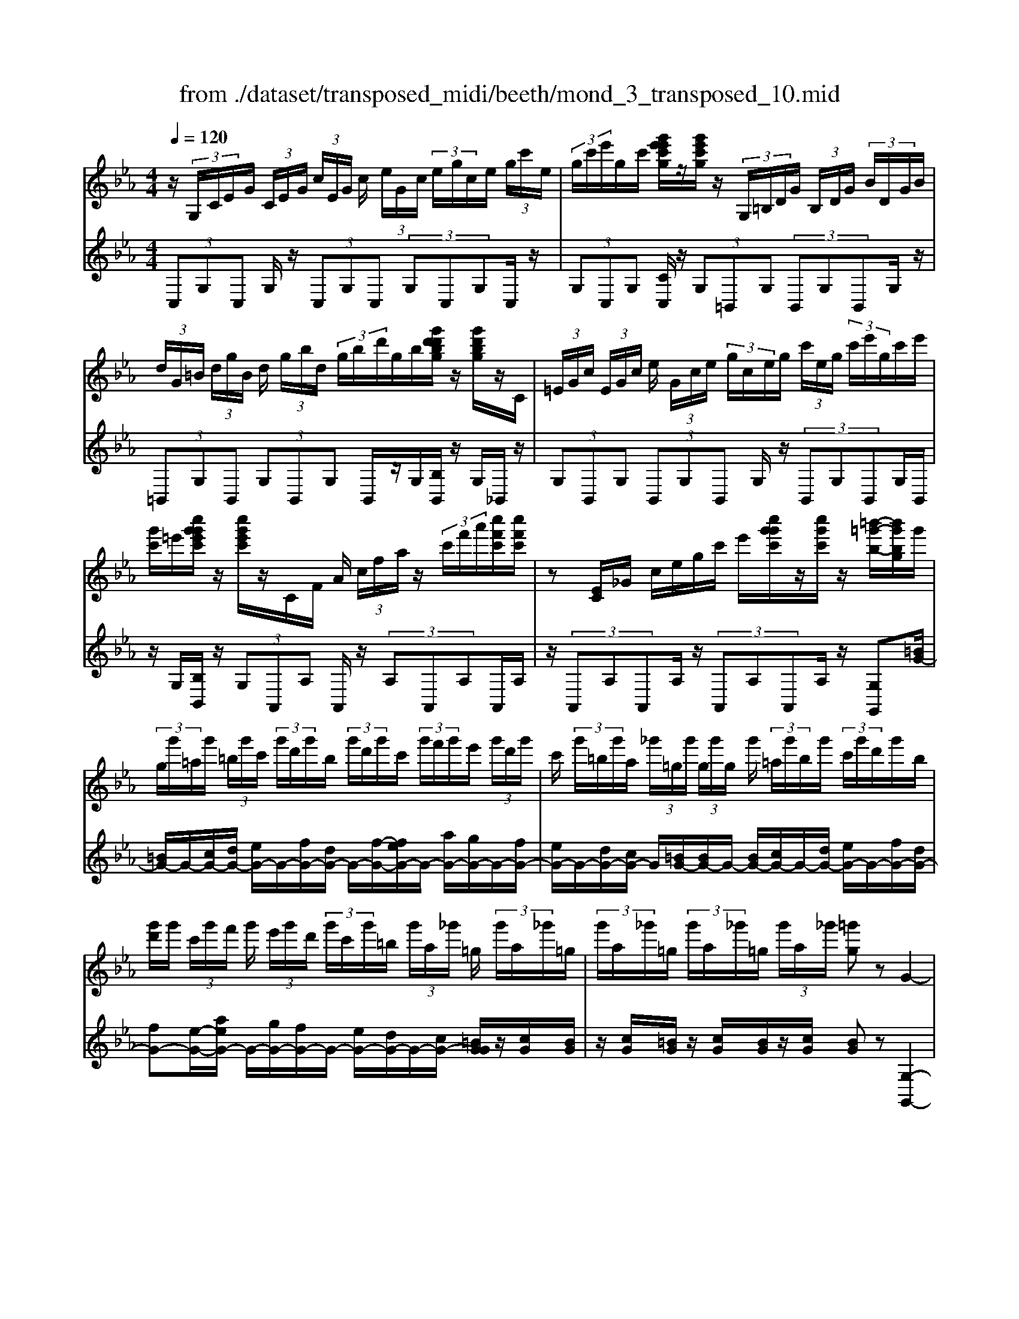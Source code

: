 X: 1
T: from ./dataset/transposed_midi/beeth/mond_3_transposed_10.mid
M: 4/4
L: 1/8
Q:1/4=120
% Last note suggests minor mode tune
K:Eb % 3 flats
V:1
%%MIDI program 0
z/2 (3G,/2C/2E/2G/2  (3C/2E/2G/2 (3c/2E/2G/2 c/2 (3e/2G/2c/2 (3e/2g/2c/2e/2 (3g/2c'/2e/2| \
 (3g/2c'/2e'/2g/2c'/2 [g'e'e'c'g]/2z/2[g'e'c'g]/2z/2  (3G,/2=B,/2D/2G/2 (3B,/2D/2G/2 (3B/2D/2G/2B/2| \
 (3d/2G/2=B/2 (3d/2g/2B/2 d/2 (3g/2b/2d/2 (3g/2b/2d'/2g/2b/2[g'd'd'bg]/2 z/2[g'd'bg]/2z/2C/2| \
 (3=E/2G/2c/2 (3E/2G/2c/2 e/2 (3G/2c/2e/2 (3g/2c/2e/2g/2 (3c'/2e/2g/2  (3c'/2e'/2g/2c'/2e'/2|
[g'c']/2=e'/2[c''g'g'e'c']/2z/2 [c''g'e'c']/2z/2C/2F/2 A/2 (3c/2f/2a/2z/2  (3c'/2f'/2a'/2[c''f'c']/2[c''f'c']/2| \
z[EC]/2_G/2 c/2e/2g/2c'/2 e'/2[c''g'g'c']/2z/2[c''g'c']/2 z/2[=b'-=g'-b-]/2[b'g'bg]/2g'/2| \
 (3g/2g'/2=a/2g'/2 (3=b/2g'/2c'/2 (3g'/2d'/2g'/2b/2  (3g'/2d'/2g'/2c'/2 (3g'/2f'/2g'/2e'/2 (3g'/2d'/2g'/2| \
c'/2 (3g'/2=b/2g'/2a/2  (3_g'/2=g/2g'/2 (3g/2g'/2g/2 g'/2 (3=a/2g'/2b/2g'/2  (3c'/2g'/2d'/2g'/2b/2|
[g'd']/2g'/2 (3c'/2g'/2f'/2 g'/2 (3e'/2g'/2d'/2 (3g'/2c'/2g'/2=b/2 (3g'/2a/2_g'/2 =g/2 (3g'/2a/2_g'/2=g/2| \
 (3g'/2a/2_g'/2=g/2 (3g'/2a/2_g'/2=g/2 (3g'/2a/2_g'/2 [=g'g]z G2-| \
G6- G/2z/2 (3G,/2C/2E/2| \
G/2 (3C/2E/2G/2 (3c/2E/2G/2c/2 (3e/2G/2c/2  (3e/2g/2c/2e/2 (3g/2c'/2e/2 (3g/2c'/2e'/2e'/2|
g'/2[e''c''e']/2z/2[e''e']/2 z/2 (3E/2_G/2c/2e/2  (3G/2c/2e/2 (3g/2c/2e/2 g/2 (3c'/2e/2g/2c'/2| \
[e'_g]/2c'/2 (3e'/2g'/2c'/2  (3e'/2g'/2c''/2e'/2g'/2 [e''c''e']/2z/2[e''e']/2z/2  (3D/2=A/2c/2d/2A/2| \
[dc]/2 (3=a/2c/2d/2a/2  (3c'/2d/2a/2 (3c'/2d'/2a/2 c'/2 (3d'/2a'/2c'/2 (3d'/2a'/2c''/2a'/2 (3d'/2c'/2a'/2| \
d'/2c'/2[b-=a]/2b/2 zd'2>b2g/2g/2-|
g_g2z/2g/2- [d'-g]/2d'/2z/2g/2 =a3/2=g/2-| \
g3/2g<d'g/2 b3/2=a2a/2-| \
=a/2d'a/2 b/2z/2[d''d']3/2[d''d']3/2 [d''d']/2[b'b]/2z/2[g'g]/2| \
[g'g]/2[_g'g]3/2 [g'g]3/2[g'g]/2 z/2[d''d']/2[g'g]/2z/2 [=a'a]/2[=g'g]3/2|
[g'g]3/2[g'g]/2 [d''d']/2z/2[g'g]/2[b'b]/2 z/2[=a'a]3/2 [a'a]3/2[a'a]/2| \
[d''d']/2z/2[=a'a]/2[=b'b]3[c''c']3a/2-| \
=a/2-a/2[b'-b-]4[b'g'-bg-]/2[g'-g-]2[g'g]/2| \
[a'a]3_g/2-g/2- g/2[=g'-g-]3[g'-g-]/2|
[g'g][a'e'c'a]3 e'/2 (3f'/2g'/2a'/2b'/2  (3c''/2b'/2a'/2 (3e'/2f'/2g'/2| \
a'/2 (3b'/2c''/2b'/2 (3a'/2e'/2f'/2g'/2 (3a'/2b'/2c''/2  (3b'/2a'/2e'/2f'/2 (3g'/2a'/2b'/2 (3c''/2_d''/2e''/2=d''/2| \
 (3e''/2d''/2e''/2 (3c''/2b'/2a'/2 g'3z/2z/2 z/2z/2z/2z/2| \
g'z/2[aecA]2[fe]/2 g/2 (3a/2b/2c'/2 (3b/2a/2e/2f/2 (3g/2a/2b/2|
 (3c'/2b/2a/2e/2 (3f/2g/2a/2 (3b/2c'/2b/2a/2  (3e/2f/2g/2 (3a/2b/2c'/2 b/2 (3a/2e/2f/2g/2| \
[ba]/2c'/2 (3b/2a/2e/2  (3f/2g/2a/2b/2 (3c'/2_d'/2e'/2 (3f'/2g'/2a'/2b'/2  (3c''/2d''/2=d''/2[e''-e'-]| \
[e''e']2 [g'g]3[b'-b-]2[b'-b-]/2[b'b_g-c-G-]/2| \
[_g-c-G-]2 [gcG]/2[=gdB]/2z/2[bd]/2 [bd]/2z/2[bd]/2[bd]/2 [bd]/2z/2[=ad]/2[gd]/2|
z/2[_gd]/2[d'g]/2z/2 [d'g]/2[d'g]/2z/2[d'g]/2 [d'g]/2z/2[d'=g]/2[d'=a]/2 z/2[d'b]/2[bd]/2[bd]/2| \
z/2[bd]/2[bd]/2z/2 [bd]/2[=ad]/2z/2[gd]/2 [_gd]/2z/2[d'g]/2[d'g]/2 z/2[d'g]/2[d'g]/2z/2| \
[d'_g]/2[d'=g]/2z/2[d'=a]/2 [d'b]/2[d'b]/2z/2[d'b]/2 [bg]/2z[e'c']/2 z/2[e'c']/2[c'g]/2z/2| \
z/2[d'b]/2[d'b]/2z/2 [bg]/2z[d'=a]/2 [d'a]/2z/2[a_g]/2[b=g]/2 z/2[b'd'b]/2[b'd'b]/2z/2|
[b'd'b]/2[b'd'b]/2[b'd'b]/2z/2 [=a'c'a]/2[g'bg]/2z/2[_g'ag]/2 [e''g'e']/2z/2[e''g'e']/2[e''g'e']/2 z/2[e''g'e']/2[e''g'e']/2z/2| \
[d''_g'd']/2[c''g'c']/2z/2[b'-=g'-b-]/2 [b'b'g'd'bb]/2z/2[b'd'b]/2[b'd'b]/2 [b'd'b]/2z/2[b'd'b]/2[=a'c'a]/2 z/2[g'bg]/2[_g'ag]/2z/2| \
[e''_g'e']/2[e''g'e']/2z/2[e''g'e']/2 [e''g'e']/2[e''g'e']/2z/2[d''g'd']/2 [c''g'c']/2z/2[b'-=g'-b-]/2[b'b'g'g'b]/2 z/2[b'g']/2[d''b']/2z/2| \
z/2[c''g']/2z/2[c''g']/2 [e''c'']/2z[b'g']/2 [b'g']/2z/2[d''b']/2z[=a'_g']/2[a'g']/2z/2|
[d''=a']/2z[b'd']/2 [b'd'][d''g'] z/2[_a'c']/2[a'c'] [c''e']z/2[g'b]/2| \
z/2[g'b][b'd']z/2[_g'=a]/2z/2 [g'a][a'c'] [=g'b]3/2z/2| \
z3b g/2_g3/2 [d'gc]3/2[d'-g-c-]/2| \
[d'_gc]z/2[d'-g-c-][d'gcB]/2=g/2d'4-d'/2-|
[b'-d']/2b'/2z/2[g'_g'-]/2 g'z/2[d''g'c']3/2[d''g'c']3/2[d''g'c']z/2| \
[g'b]/2d''2-d''/2c'/2[d''-_g']/2 d''2 z/2[=g'b]/2d''-| \
d''3/2c'/2 [d''-_g']/2d''2-d''/2B/2=g/2 d/2 (3g/2B/2g/2d/2| \
g/2 (3B/2g/2d/2g/2  (3B/2g/2d/2g/2=B/2  (3f/2d/2f/2B/2 (3f/2d/2f/2B/2 (3f/2d/2f/2|
=B/2 (3f/2d/2f/2[ecGE]/2 [CG,]/2E/2 (3G/2C/2E/2  (3G/2c/2E/2G/2 (3c/2e/2G/2 (3c/2e/2g/2c/2| \
 (3e/2g/2c'/2e/2 (3g/2c'/2e'/2 (3g/2c'/2e'/2[g'e'c'g]/2 z/2[g'e'c'g]/2z/2 (3G,/2=B,/2D/2 (3G/2B,/2D/2G/2| \
 (3=B/2D/2G/2 (3B/2d/2G/2 B/2 (3d/2g/2B/2 (3d/2g/2b/2d/2 (3g/2b/2d'/2  (3g/2b/2d'/2[g'd'bg]/2z/2| \
[g'd'=bg]/2z/2 (3C/2=E/2G/2 c/2 (3E/2G/2c/2 (3e/2G/2c/2e/2 (3g/2c/2e/2  (3g/2c'/2e/2g/2c'/2|
[=e'g]/2 (3c'/2e'/2g'/2c'/2 e'/2[c''g'g'e'c']/2z/2[c''g'e'c']/2 z/2 (3C/2F/2A/2z/2  (3c/2f/2a/2z/2[f'c']/2| \
a'/2[c''f'c']/2[c''f'c']/2z[EC]/2_G/2c/2 e/2g/2c'/2e'/2 [c''g'g'c']/2z/2[c''g'c']/2z/2| \
[=b'-g'-b-]/2[b'g'bg]/2g'/2 (3g/2g'/2=a/2g'/2 (3b/2g'/2c'/2  (3g'/2d'/2g'/2b/2 (3g'/2d'/2g'/2c'/2 (3g'/2f'/2g'/2| \
e'/2 (3g'/2d'/2g'/2c'/2  (3g'/2=b/2g'/2a/2 (3_g'/2=g/2g'/2 (3g/2g'/2g/2g'/2  (3=a/2g'/2b/2g'/2c'/2|
[g'd']/2 (3g'/2=b/2g'/2d'/2  (3g'/2c'/2g'/2f'/2 (3g'/2e'/2g'/2d'/2 (3g'/2c'/2g'/2 b/2 (3g'/2a/2_g'/2=g/2| \
 (3g'/2a/2_g'/2 (3=g/2g'/2a/2 _g'/2 (3=g/2g'/2a/2_g'/2  (3=g/2g'/2a/2_g'/2[=g'g]zG/2-| \
G8| \
z/2 (3G,/2C/2E/2G/2  (3C/2E/2G/2 (3c/2E/2G/2 c/2 (3e/2G/2c/2 (3e/2g/2c/2e/2 (3g/2c'/2e/2|
 (3g/2c'/2e'/2e'/2g'/2 [e''c''e']/2z/2[e''e']/2z/2  (3E/2_G/2c/2e/2 (3G/2c/2e/2 (3g/2c/2e/2g/2| \
 (3c'/2e/2_g/2 (3c'/2e'/2g/2 c'/2 (3e'/2g'/2c'/2 (3e'/2g'/2c''/2e'/2g'/2[e''c''e']/2 z/2[e''e']/2z/2D/2| \
[c=A]/2d/2 (3A/2c/2d/2  (3a/2c/2d/2a/2 (3c'/2d/2a/2 (3c'/2d'/2a/2c'/2  (3d'/2a'/2c'/2 (3d'/2a'/2c''/2| \
=a'/2 (3d'/2c'/2a'/2d'/2 c'/2[b-a]/2b/2zd'3b/2-|
b/2g/2g3/2_g2z/2g/2-[d'-g]/2 d'/2z/2g/2=a/2-| \
=ag2g<d'g/2b3/2a-| \
=aa<d'a/2b/2 z/2[d''d']3/2 [d''d']3/2[d''d']/2| \
[b'b]/2z/2[g'g]/2[g'g]/2 [_g'g]3/2[g'g]3/2[g'g]/2z/2 [d''d']/2[g'g]/2z/2[=a'a]/2|
[g'g]3/2[g'g]3/2[g'g]/2[d''d']/2 z/2[g'g]/2[b'b]/2z/2 [=a'a]3/2[a'-a-]/2| \
[=a'a][a'a]/2[d''d']/2 z/2[a'a]/2[=b'b]3 [c''-c'-]2| \
[c''c']=a/2-a/2- a/2[b'-b-]4[b'g'-bg-]/2[g'-g-]| \
[g'g]3/2[a'a]3_g/2-g/2-g/2 [=g'-g-]2|
[g'-g-]2 [g'g]/2[a'e'c'a]3e'/2  (3f'/2g'/2a'/2b'/2c''/2| \
[b'a']/2 (3e'/2f'/2g'/2a'/2  (3b'/2c''/2b'/2 (3a'/2e'/2f'/2 g'/2 (3a'/2b'/2c''/2 (3b'/2a'/2e'/2f'/2 (3g'/2a'/2b'/2| \
 (3c''/2_d''/2e''/2=d''/2 (3e''/2d''/2e''/2 (3c''/2b'/2a'/2g'3z/2z/2z/2| \
z/2z/2z/2g'z/2[aecA]2[fe]/2g/2  (3a/2b/2c'/2 (3b/2a/2e/2|
f/2 (3g/2a/2b/2 (3c'/2b/2a/2e/2 (3f/2g/2a/2  (3b/2c'/2b/2a/2 (3e/2f/2g/2 (3a/2b/2c'/2b/2| \
 (3a/2e/2f/2 (3g/2a/2b/2 c'/2 (3b/2a/2e/2 (3f/2g/2a/2b/2 (3c'/2_d'/2e'/2  (3f'/2g'/2a'/2b'/2c''/2| \
[d''_d'']/2[e''e']3[g'g]3[b'-b-]3/2| \
[b'-b-][b'b_g-c-G-]/2[g-c-G-]2[gcG]/2 [=gdB]/2z/2[bd]/2[bd]/2 z/2[bd]/2[bd]/2[bd]/2|
z/2[=ad]/2[gd]/2z/2 [_gd]/2[d'g]/2z/2[d'g]/2 [d'g]/2z/2[d'g]/2[d'g]/2 z/2[d'=g]/2[d'a]/2z/2| \
[d'b]/2[bd]/2[bd]/2z/2 [bd]/2[bd]/2z/2[bd]/2 [=ad]/2z/2[gd]/2[_gd]/2 z/2[d'g]/2[d'g]/2z/2| \
[d'_g]/2[d'g]/2z/2[d'g]/2 [d'=g]/2z/2[d'=a]/2[d'b]/2 [d'b]/2z/2[d'b]/2[bg]/2 z[e'c']/2z/2| \
[e'c']/2[c'g]/2z [d'b]/2[d'b]/2z/2[bg]/2 z[d'=a]/2[d'a]/2 z/2[a_g]/2[b=g]/2z/2|
[b'd'b]/2[b'd'b]/2z/2[b'd'b]/2 [b'd'b]/2[b'd'b]/2z/2[=a'c'a]/2 [g'bg]/2z/2[_g'ag]/2[e''g'e']/2 z/2[e''g'e']/2[e''g'e']/2z/2| \
[e''_g'e']/2[e''g'e']/2z/2[d''g'd']/2 [c''g'c']/2z/2[b'-=g'-b-]/2[b'g'd'bb]/2 z/2[b'd'b]/2[b'd'b]/2[b'd'b]/2 z/2[b'd'b]/2[=a'c'a]/2z/2| \
[g'bg]/2[_g'=ag]/2z/2[e''g'e']/2 [e''g'e']/2z/2[e''g'e']/2[e''g'e']/2 [e''g'e']/2z/2[d''g'd']/2[c''g'c']/2 z/2[b'-=g'-b-]/2[b'b'g'g'b]/2z/2| \
[b'g']/2[d''b']/2z [c''g']/2z/2[c''g']/2[e''c'']/2 z[b'g']/2[b'g']/2 z/2[d''b']/2z|
[=a'_g']/2[a'g']/2z/2[d''a']/2 z[b'd']/2[b'd'][d''=g']z/2 [_a'c']/2[a'c'][c''-e'-]/2| \
[c''e']/2z/2[g'b]/2z/2 [g'b][b'd'] z/2[_g'=a]/2z/2[g'a][a'c'][=g'-b-]/2| \
[g'b]z3 z/2bg/2 _g3/2[d'-g-c-]/2| \
[d'_gc][d'gc]3/2z/2[d'-g-c-] [d'gcB]/2=g/2d'3-|
d'3/2-[b'-d']/2 b'/2z/2[g'_g'-]/2g'z/2[d''g'c']3/2[d''g'c']z/2| \
[d''_g'c']z/2[=g'b]/2 d''2- d''/2c'/2[d''-_g']/2d''2z/2| \
[g'b]/2d''2-d''/2c'/2[d''-_g']/2 d''2- d''/2B/2=g/2d/2| \
 (3g/2B/2g/2d/2g/2  (3B/2g/2d/2g/2 (3B/2g/2d/2g/2=B/2 (3f/2d/2f/2B/2 (3f/2d/2f/2|
=B/2 (3f/2d/2f/2B/2  (3f/2d/2f/2[=ec]/2[EC]/2 G/2 (3c/2E/2G/2 (3c/2e/2G/2c/2 (3e/2g/2c/2| \
 (3=e/2g/2c'/2e/2 (3g/2c'/2e'/2 (3g/2c'/2e'/2g'/2  (3c'/2e'/2g'/2[c''g'e'c']/2[c''g'e'c']/2 z[EC]/2G/2| \
 (3c/2=E/2G/2 (3c/2e/2G/2 c/2 (3e/2g/2c/2 (3e/2g/2c'/2e/2 (3g/2c'/2e'/2  (3g/2c'/2e'/2g'/2c'/2| \
[g'=e']/2[c''g'e'c']/2z/2[c''g'e'c']/2 z/2 (3C/2F/2A/2z/2 [fc]/2a/2z/2[f'c']/2 a'/2[c''a'f'c']/2[c''a'f'c']/2z/2|
C/2G/2B/2c/2 g/2b/2c'/2g'/2 [c''b'b'g'c']/2z/2[c''b'g'c']/2z/2 [c''a'f'c']z| \
c'2- c'/2-[c'a-]/2a/2z/2 f/2f3/2 =e2| \
z/2=e/2-[c'-e]/2c'/2 z/2[g-e]/2g f2 z/2f/2-[c'-f]/2c'/2-| \
c'/2f/2a3/2g2g<c'g/2 (3a/2c'/2a/2|
c'/2f/2 (3c'/2a/2c'/2 f/2 (3c'/2a/2c'/2f/2  (3c'/2a/2c'/2g/2c'/2  (3b/2c'/2g/2c'/2b/2| \
[c'g]/2 (3c'/2b/2c'/2g/2 c'/2 (3b/2c'/2f/2c'/2 a/2 (3c'/2f/2c'/2 (3a/2c'/2f/2c'/2a/2c'/2| \
[c'f]/2a/2c'/2 (3f/2_d'/2a/2 (3d'/2f/2d'/2a/2  (3d'/2a/2d'/2=b/2 (3d'/2a/2d'/2 (3b/2d'/2_g/2d'/2| \
b/2_d'/2 (3_g/2d'/2b/2 d'/2 (3g/2d'/2b/2d'/2  (3g/2d'/2b/2d'/2a/2  (3d'/2=b/2d'/2a/2d'/2|
[_d'=b]/2a/2 (3d'/2b/2d'/2 a/2 (3d'/2b/2d'/2_g/2 d'/2 (3_b/2d'/2g/2 (3d'/2b/2d'/2g/2 (3d'/2b/2d'/2| \
_g/2_d'/2b/2 (3d'/2=g/2d'/2b/2 (3d'/2g/2c'/2 b/2 (3c'/2g/2c'/2 (3b/2c'/2g/2c'/2 (3b/2c'/2f/2| \
c'/2 (3a/2c'/2f/2c'/2  (3a/2c'/2f/2 (3f'/2a/2f'/2 f/2 (3f'/2a/2f'/2f/2 f'/2[f'd'g]/2f/2f'/2| \
[f'd'g]/2f/2[f'd'g]/2f'/2 f/2[f'd'g]/2 (3f'/2e/2e'/2 c'/2 (3e'/2e/2e'/2c'/2  (3e'/2e/2e'/2c'/2e'/2|
[e'e]/2 (3c'/2e'/2d/2d'/2  (3c'/2d'/2d/2d'/2 (3c'/2d'/2d/2d'/2 (3c'/2d'/2d/2 d'/2c'/2[d'-d'=b-d-]/2[d'bd]/2| \
zg3 a/2-[ag-]/2g/2[fc-A-]3/2[g-c-A-]/2[gf-c-A-]/2| \
[fcA]/2[eB-G-]3/2 [fB-G-][e-BG]/2[ed-A-F-]/2 [dA-F-][eA-F-] [d-AF]/2d/2[c-G-E-]| \
[cG-E-]/2[d-G-E-]/2[dc-G-E-]/2[cGE]/2 [=BFD]3[c-E-C-]2[cEC]/2z/2|
dz g'2 g'/2z/2 (3a'g'f'[f'c'a]/2[g'd'b]/2| \
z/2[f'c'a]/2[e'bg]/2z/2 [e'bg]/2[f'c'a]/2z/2[e'bg]/2 [d'af]/2z/2[d'af]/2[e'bg]/2 z/2[d'af]/2[c'ge]/2z/2| \
[c'ge]/2[d'af]/2z/2[c'ge]/2 [=bfd]3[c'-e-c-]2[c'ec]/2z/2| \
[d'-f-]4 [d'f]/2[c'ec]3/2 [=bfd]z/2[b-f-d-]/2|
[=bfd]/2z/2[c'ec] z/2[c'ec]z/2 [f-B]/2[d'-f-]3[d'-f-]/2| \
[d'-f][d'e-c-]/2[ec]/2 c'[f-d-]/2[=b-fd]/2 b/2[fd]b/2- [be-c-]/2[ec]/2c'/2-[c'e-c-]/2| \
[ec]/2c'[f-=B-]/2 [d'-fB]/2d'/2[fB] d'/2-[d'e-c-]/2[ec]/2c'[ec]c'/2-| \
c'/2[a-d-c-A-]6[adcA]3/2|
[g-d-=B-G-]6 [gdBG]3/2z/2| \
 (3G,/2C/2E/2G/2 (3C/2E/2G/2 (3c/2E/2G/2c/2  (3e/2G/2c/2 (3e/2g/2c/2 e/2 (3g/2c'/2e/2g/2| \
[e'c']/2g/2c'/2[g'e'e'c'g]/2 z/2[g'e'c'g]/2z/2 (3G,/2=B,/2D/2G/2 (3B,/2D/2G/2 B/2 (3D/2G/2B/2d/2| \
[=BG]/2d/2 (3g/2B/2d/2  (3g/2b/2d/2g/2 (3b/2d'/2g/2b/2[g'd'd'bg]/2z/2 [g'd'bg]/2z/2C/2=E/2|
[cG]/2=E/2 (3G/2c/2e/2  (3G/2c/2e/2g/2 (3c/2e/2g/2 (3c'/2e/2g/2c'/2  (3e'/2g/2c'/2 (3e'/2g'/2c'/2| \
=e'/2g'/2[c''g'e'c']/2[c''g'e'c']/2 z/2C/2F/2A/2 c/2f/2a/2 (3c'/2f'/2a'/2[c''f'c']/2z/2[c''f'c']/2| \
z/2 (3C/2E/2_G/2z/2 [ec]/2g/2z/2[e'c']/2 g'/2[c''g'c']/2[c''g'c']/2z/2 [=b'=g'b][g'g]/2g/2| \
 (3g'/2=a/2g'/2=b/2 (3g'/2c'/2g'/2 (3d'/2g'/2b/2g'/2  (3d'/2g'/2c'/2g'/2 (3f'/2g'/2e'/2g'/2 (3d'/2g'/2c'/2|
g'/2 (3=b/2g'/2a/2_g'/2  (3=g/2g'/2g/2 (3g'/2g/2g'/2 =a/2 (3g'/2b/2g'/2c'/2  (3g'/2d'/2g'/2 (3b/2g'/2d'/2| \
g'/2c'/2 (3g'/2f'/2g'/2  (3e'/2g'/2d'/2g'/2 (3c'/2g'/2=b/2g'/2 (3a/2_g'/2=g/2 g'/2 (3a/2_g'/2=g/2g'/2| \
[_g'a]/2=g/2 (3g'/2a/2_g'/2 =g/2 (3g'/2a/2_g'/2[=g'g]zG2-G/2-| \
G3-G/2z3/2g3|
e3/2c/2 c3/2=B2B<gB/2| \
d3/2c2c<gc/2 e3/2d/2-| \
d3/2z/2 d/2-[g-d]/2g d/2<e/2[g'g]3/2[g'g]3/2| \
[g'g]/2[e'e]/2z/2[c'c]/2 [c'c]/2z/2[=bB]3/2[bB]3/2 [bB]/2[g'g]/2z/2[bB]/2|
[d'd]/2z/2[c'c]3/2[c'c]3/2 [c'c]/2[g'g]/2[c'c]/2z/2 [e'e]/2[d'd]3/2| \
[d'd]3/2[d'd]/2 z/2[g'g]/2[d'd]/2z/2 [=e'-e-]2 [e'-e-]/2[f'-e'f-e]/2[f'-f-]| \
[f'f]3/2d/2- d/2-d/2[e'-e-]4[e'e]/2[c'-c-]/2| \
[c'-c-]2 [c'c]/2[_d'-d-]2[d'-d-]/2[d'd=B-]/2B/2- B/2[c'-c-]3/2|
[c'c]3[_d'afd]3 a/2b/2 (3c'/2d'/2e'/2| \
 (3f'/2e'/2_d'/2a/2 (3b/2c'/2d'/2 (3e'/2f'/2e'/2d'/2  (3a/2b/2c'/2 (3d'/2e'/2f'/2 e'/2 (3d'/2a/2b/2c'/2| \
[e'_d']/2f'/2 (3_g'/2a'/2=g'/2  (3b'/2a'/2_g'/2f'/2e'/2 [d'c'-]/2c'2-c'/2z/2z/2| \
z/2z/2z/2z/2 c'z/2[_dAFD]2 (3A/2B/2c/2 (3d/2e/2f/2e/2|
 (3_d/2A/2B/2 (3c/2d/2e/2 f/2 (3e/2d/2A/2 (3B/2c/2d/2e/2 (3f/2e/2d/2  (3A/2B/2c/2d/2e/2| \
[_gf]/2 (3a/2b/2c'/2_d'/2  (3e'/2f'/2g'/2=g'/2[a'a]3[c'-c-]3/2| \
[c'-c-][e'-c'e-c]/2[e'-e-]2[e'e]/2 [=BFB,]3z/2[eG]/2| \
z/2[eG]/2[eG]/2z/2 [eG]/2[eG]/2z/2[dG]/2 [cG]/2[=BG]/2z/2[gB]/2 [gB]/2z/2[gB]/2[gB]/2|
z/2[g=B]/2[gc]/2z/2 [gd]/2[ge]/2[eG]/2z/2 [eG]/2[eG]/2z/2[eG]/2 [eG]/2z/2[dG]/2[cG]/2| \
z/2[=BG]/2[gB]/2[gB]/2 z/2[gB]/2[gB]/2z/2 [gB]/2[gc]/2z/2[gd]/2 [ge]/2z/2[ge]/2[ge]/2| \
[ec]/2z[af]/2 z/2[af]/2[fc]/2z[ge]/2[ge]/2z/2 [ec]/2z[gd]/2| \
[gd]/2z/2[d=B]/2[ec]/2 z/2[e'ge]/2[e'ge]/2z/2 [e'ge]/2[e'ge]/2[e'ge]/2z/2 [d'fd]/2[c'ec]/2z/2[bdB]/2|
[=b'd'b]/2z/2[b'd'b]/2[b'd'b]/2 z/2[b'd'b]/2[b'd'b]/2[c''e'c']/2 z/2[d''f'd']/2[e''g'e'] [e'ge]/2[e'ge]/2z/2[e'ge]/2| \
[e'ge]/2z/2[e'ge]/2[d'fd]/2 z/2[c'ec]/2[=bdB]/2[b'd'b]/2 z/2[b'd'b]/2[b'd'b]/2z/2 [b'd'b]/2[b'd'b]/2z/2[c''e'c']/2| \
[d''f'd']/2z/2[e''g'e']/2[c''g']/2 [c''g']/2z/2[g'e']/2z[c''a']/2[c''a']/2z/2 [a'f']/2z[g'e']/2| \
[g'e']/2z/2[e'c']/2z[g'd']/2[g'd']/2[d'=b]/2 z[g'e']/2z/2 [g'e']/2[e'g]/2z|
[f'a]/2z/2[f'-a-]/2[f'_d'-af-]/2 [d'f]/2z/2[e'g]/2z/2 [e'g][c'e] z/2[=d'f]/2z/2[d'-f-]/2| \
[d'f]/2[=bd][c'e]3/2z3 ez/2[cB-]/2| \
=Bz/2[gBF]3/2[gBF]3/2[gBF]3/2 E/2[g-c]/2g-| \
g3-g/2e'c'/2=b3/2[g'bf]z/2|
[g'=bf]3/2z/2 [g'bf]e/2[g'-c']/2 g'2 z/2z/2g'-| \
g'3/2e/2 [g'-c']/2g'2z/2g'3| \
z/2 (3E/2c/2G/2c/2 E/2 (3c/2G/2c/2E/2 c/2 (3G/2c/2E/2c/2 G/2c/2[c=EC]/2G/2| \
c/2[c=EC]/2G/2c/2 [cEC]/2G/2c/2[cEC]/2 G/2c/2[cAFCC]/2 (3F/2A/2c/2F/2 (3A/2c/2f/2|
 (3A/2c/2f/2a/2 (3c/2f/2a/2 (3c'/2f/2a/2c'/2  (3f'/2a/2c'/2 (3f'/2a'/2c'/2 f'/2a'/2[c''a'f'c']/2[c''a'f'c']/2| \
z/2C/2 (3E/2G/2c/2 E/2 (3G/2c/2e/2G/2  (3c/2e/2g/2 (3c/2e/2g/2 c'/2 (3e/2g/2c'/2e'/2| \
 (3g/2c'/2e'/2 (3g'/2c'/2e'/2 g'/2[c''g'e'c']/2z/2[c''g'e'c']/2 z3/2[E-C-]/2 [=A-_G-E-C-]/2[c-A-G-E-C-]3/2| \
[c-=A_G-EC-][c-cGC]/2[g-e-c-]/2 [c'a-g-e-c-]2 [agec][e'-c'-]/2[a'-g'-e'-c'-]/2 [c''-a'-g'-e'-c'-]2|
[c''-=a'-_g'-e'-c'-]4 [c''-a'g'e'c']3/2c''/2 z/2_A,/2-[D-=B,-A,-]/2[A-F-D-B,-A,-]/2| \
[A-F-D-=B,-A,-]2 [AFDB,A,]/2[B-A-]/2[f-d-B-A-]/2[af-d-B-A-]2[fd-BA-]/2 [a-dA]/2[b-a-]/2[d'-b-a-]/2[a'-d'-b-a-]/2| \
[a'-d'-=b-a-]6 [a'd'ba]z/2g/2| \
 (3e/2g/2c/2g/2 (3e/2g/2c/2g/2 (3e/2g/2c/2 g/2e/2 (3g/2d/2g/2 f/2 (3g/2d/2g/2f/2|
 (3g/2d/2g/2 (3f/2g/2d/2 g/2f/2 (3g/2c/2g/2 e/2g/2 (3c/2g/2e/2  (3g/2c/2g/2e/2g/2| \
c/2 (3g/2e/2g/2=B/2 g/2 (3f/2g/2B/2g/2  (3f/2g/2B/2g/2 (3f/2g/2B/2g/2f/2g/2| \
[gec]z/2[g'g]3[e'e][c'c]/2 [c'c]3/2[=b-B-]/2| \
[=bB]3/2[bB][g'g][bB]/2 [d'd]3/2[c'c]2[c'-c-]/2|
[c'c]/2[g'g][c'c]/2 [e'e]3/2[d'd]2z/2 [d'-d-]/2[g'-d'g-d]/2[g'g]/2z/2| \
[d'd]/2[f'f]/2[e'e]/2[c''c']/2 z/2[e'e]/2[f'f]/2z/2 [=e'e]/2[c''c']/2z/2[e'e]/2 [g'g]/2z/2[f'f]/2[c''c']/2| \
z/2[f'f]/2[a'a] [g'-g-]/2[c''g'c'g]/2z/2[g'g]/2 z/2a'/2f'/2c'/2 a/2f/2c/2a/2| \
f/2c/2A/2F/2  (3C/2A/2F/2 (3C/2A,/2C/2 E/2 (3G/2c/2f/2 (3a/2c'/2f'/2a'/2 (3f'/2c'/2a/2|
a'/2f'/2_d'/2a/2 f/2d/2a/2f/2 d/2A/2F/2 (3D/2A/2F/2D/2 (3A,/2D/2F/2| \
A/2 (3_d/2f/2a/2 (3d'/2f'/2a'/2f'/2 (3d'/2a/2c''/2 =a'/2_g'/2e'/2c'/2 a/2e'/2c'/2a/2| \
 (3_g/2e/2c/2=A/2 (3e/2c/2A/2 (3G/2E/2C/2E/2 G/2z/2z/2z/2 z/2z/2z/2e''/2| \
c''/2g'/2e'/2c'/2 g/2e'/2c'/2 (3g/2e/2c'/2 (3g/2e/2c/2g/2  (3e/2c/2G/2 (3e/2c/2G/2|
E/2 (3c/2G/2E/2 (3C/2G/2E/2C/2 (3G,/2A,/2=A,/2  (3B,/2=B,/2C/2_D/2 (3=D/2E/2=E/2 (3F/2_G/2=G/2_A/2| \
 (3=A/2B/2=B/2c/2 (3_d/2=d/2e/2[f=e]/2 (3_g/2=g/2_a/2 [_b=a]/2[c'=b]/2z/2z/2 z/2 (3_a'/2_b'/2a'/2b'/2| \
[b'a']/2[b'a']/2 (3a'/2b'/2a'/2 [b'a']/2 (3b'/2a'/2b'/2[b'a']/2  (3a'/2b'/2a'/2[b'a']/2b'/2 g'-[g'f'-]/2f'/2-| \
f'/2e'3/2 d'f' c'=b d'a|
g/2-[gf-]/2f/2 (3aed (3fc=B (3dAGF/2| \
A/2E/2D/2F/2 C/2=B,/2D3/2z/2A,2z| \
G,3z4z| \
z8|
z8| \
z4 ec/2=B3/2[g-B-F-]| \
[g=BF]/2[gBF]3/2 z/2[gBF]E/2 [g-c]/2g3-g/2-| \
g/2z/2e' c'/2=b3/2 [g'bf]3/2[g'bf]3/2[g'bf]|
z/2[c'e]/2g'3 [=bf]/2g'2-g'/2-[g'e]/2[g'-c']/2| \
g'2 z/2[=bf]/2g'2-g'/2e/2 g'/2 (3e/2g/2c'/2e'/2| \
 (3g/2c'/2e'/2g'/2 (3c'/2e'/2g'/2c''/2 (3e'/2g'/2c''/2  (3e''/2c''/2g'/2e'/2 (3c''/2g'/2e'/2 (3c'/2g'/2e'/2c'/2| \
 (3g/2e'/2c'/2 (3g/2e/2c'/2 g/2 (3e/2c/2g/2e/2  (3c/2G/2e/2c/2 (3G/2E/2c/2G/2E/2G/2|
C3/2z3/2[c''g'e'c'] z2 z/2[c'-g-e-c-]
V:2
%%clef treble
%%MIDI program 0
 (3C,G,C, G,/2z/2 (3C,G,C, (3G,C,G,C,/2z/2| \
 (3G,C,G, [CC,]/2z/2 (3G,=B,,G, (3B,,G,B,,G,/2z/2| \
 (3=B,,G,B,,  (3G,B,,G, B,,/2z/2G,/2[B,B,,]/2 z/2G,/2_B,,/2z/2| \
 (3G,B,,G,  (3B,,G,B,, G,/2z/2 (3B,,G,B,,G,/2B,,/2|
z/2G,/2[B,B,,]/2z/2  (3G,A,,A, A,,/2z/2 (3A,A,,A,A,,/2A,/2| \
z/2 (3A,,A,A,,A,/2z/2 (3A,,A,A,,A,/2 z/2[G,G,,][=BG-]/2| \
[=BG-]/2G/2-[cG-]/2[dG-]/2 [eG-]/2G/2-[fG-]/2[dG-]/2 G/2-[f-G-]/2[feG-]/2G/2- [aG-]/2[gG-]/2G/2-[fG-]/2| \
[eG-]/2G/2-[dG-]/2[cG-]/2 G/2[=BG-]/2[BG-]/2G/2- [BG-]/2[cG-]/2G/2-[dG-]/2 [eG-]/2G/2-[fG-]/2[dG-]/2|
[fG-][e-G-]/2[aeG-]/2 G/2-[gG-]/2[fG-]/2G/2- [eG-]/2[dG-]/2G/2-[cG-]/2 [=BGG]/2z/2[cG]/2[BG]/2| \
z/2[cG]/2[=BG]/2z/2 [cG]/2[BG]/2z/2[cG]/2 [BG]z [G,-G,,-]2| \
[G,-G,,-]6 [G,G,,]/2C,/2z/2G,/2| \
C,/2z/2 (3G,C,G, (3C,G,C,G,/2z/2  (3C,G,C,|
G,/2z/2[CC,]/2 (3G,=A,,CA,/2 z/2 (3CA,CA,/2z/2C/2| \
 (3=A,CA, C/2z/2A,/2C/2 z/2[A,A,,]/2 (3C_G,,DG,/2z/2| \
 (3D_G,D G,/2z/2 (3DG,D (3G,DG,D/2z/2| \
_G,/2D/2z/2=G,/2  (3D/2B,/2D/2G,/2 (3D/2B,/2D/2G,/2 (3D/2B,/2D/2 G,/2D/2B,/2D/2|
 (3=A,/2D/2C/2D/2 (3A,/2D/2C/2D/2 (3A,/2D/2C/2 D/2A,/2 (3D/2C/2D/2 B,/2D/2 (3B,/2D/2B,/2| \
 (3D/2B,/2D/2B,/2 (3D/2B,/2D/2B,/2D/2 (3B,/2D/2_G,/2D/2G,/2 (3D/2G,/2D/2 (3G,/2D/2G,/2D/2| \
_G,/2 (3D/2G,/2D/2G,/2 D/2 (3=G,/2D/2B,/2D/2  (3G,/2D/2B,/2D/2 (3G,/2D/2B,/2 (3D/2G,/2D/2B,/2| \
 (3D/2=A,/2D/2C/2 (3D/2A,/2D/2C/2 (3D/2A,/2D/2  (3C/2D/2A,/2D/2 (3C/2D/2B,/2D/2 (3B,/2D/2B,/2|
D/2 (3B,/2D/2B,/2 (3D/2B,/2D/2B,/2 (3D/2B,/2D/2 _G,/2 (3D/2G,/2D/2G,/2  (3D/2G,/2D/2 (3G,/2D/2G,/2| \
D/2 (3_G,/2D/2G,/2D/2  (3F,/2D/2=G,/2 (3D/2F,/2D/2 G,/2 (3D/2E,/2C/2 (3G,/2C/2E,/2C/2 (3G,/2C/2E,/2| \
C/2 (3F,/2C/2D,/2 (3B,/2F,/2B,/2D,/2 (3B,/2F,/2B,/2  (3D,/2B,/2F,/2B,/2 (3_D,/2B,/2E,/2B,/2 (3D,/2B,/2E,/2| \
 (3B,/2C,/2A,/2E,/2 (3A,/2C,/2A,/2E,/2 (3A,/2C,/2=A,/2 D,/2 (3A,/2B,,/2G,/2 (3D,/2G,/2B,,/2G,/2 (3D,/2G,/2B,,/2|
 (3G,/2D,/2G,/2[C-A,-E,-C,-]4[CA,E,C,]/2z3/2[a-e-c-]| \
[aec]/2z[aec]3/2z3/2[aec]3/2 [aec]3/2[a-e-c-]/2| \
[aec][aec]3/2[bd]/2g/2 (3b/2d/2b/2 (3g/2b/2d/2c'/2  (3_g/2c'/2d/2c'/2g/2| \
[c'b-g-e-]/2[bge]/2z [CA,E,C,]3z2z/2[A-E-C-]/2|
[AEC]z3/2[AEC]3/2 z/2[AEC]/2z [AEC]/2z[AEC]/2| \
z[AEC]/2[AEC]3/2z4z/2C/2| \
[AE]/2 (3A/2C/2A/2E/2  (3A/2_D/2B/2 (3=E/2B/2D/2 B/2 (3E/2B/2=D/2 (3B/2G/2B/2D/2 (3B/2G/2B/2| \
D,/2 (3D/2_D/2=D/2 (3_D/2=D/2_D/2=D/2G,/2z (3GGGG/2z/2=A/2|
B/2z/2[cD]/2[dc]/2 z/2[dc]/2[dc]/2z/2 [dc]/2[dc]/2[dB]/2z/2 [d=A]/2[GG,]/2z/2G/2| \
G/2z/2 (3GGG=A/2z/2 B/2[cD]/2z/2[dc]/2 [dc]/2z/2[dc]/2[dc]/2| \
[dc]/2z/2[dB]/2[d=A]/2 z/2G,/2[BG]/2z/2 [BG]/2[dB]/2z/2C/2 [cG]/2[cG]/2z/2[ec]/2| \
D/2z/2[BG]/2[BG]/2 z/2[dB]/2D/2z/2 [=A_G]/2[AG]/2z/2[dA]/2 [=G,G,,]/2[DG,]/2z/2[DG,]/2|
[DG,]/2z/2[DG,]/2[DG,]/2 z/2[D=A,]/2[DB,]/2z/2 [DCD,]/2[cD]/2z/2[cD]/2 [cD]/2z/2[cD]/2[cD]/2| \
[BD]/2z/2[=AD]/2[G,G,,][DG,]/2[DG,]/2z/2 [DG,]/2[DG,]/2z/2[DG,]/2 [DA,]/2z/2[DB,]/2[DCD,]/2| \
z/2[cD]/2[cD]/2[cD]/2 z/2[cD]/2[cD]/2z/2 [BD]/2[=AD]/2z/2[G-G,-]/2 [dBGG,]/2z/2[dB]/2[BG]/2| \
z/2C/2[ec]/2z/2 [ec]/2[cG]/2D/2z/2 [dB]/2[dB]/2z/2[BG]/2 C/2z/2[d=A]/2[dA]/2|
z/2[=A_G]/2B,/2z/2 [=gd]/2[gd][d-B-]/2 [dBC-]/2C/2[_ae]/2[ae][ec]D/2-| \
[gdD]/2z/2[gd] [dB]D/2-[_gcD]/2 z/2[gc][c=A]=G,/2 (3G/2D/2G/2| \
G,/2G/2 (3D/2G/2G,/2 G/2D/2 (3G/2G,/2G/2 D/2G/2 (3G,/2=A/2D/2 A/2G,/2A/2D/2| \
 (3=A/2G,/2A/2D/2A/2 G,/2A/2D/2A/2>G,/2[GD]/2G/2G,/2  (3G/2D/2G/2G,/2G/2|
 (3D/2G/2G,/2G/2D/2  (3G/2G,/2=A/2D/2A/2 G,/2 (3A/2D/2A/2G,/2 A/2D/2 (3A/2G,/2A/2| \
D/2=A/2G,/2 (3G/2D/2G/2G,/2G/2D/2  (3G/2G,/2A/2D/2 (3A/2G,/2A/2D/2A/2G,/2| \
 (3G/2D/2G/2G,/2G/2  (3D/2G/2G,/2=A/2 (3D/2A/2G,/2A/2D/2 (3A/2G,/2G/2D/2G/2G,/2| \
[GD]/2G/2G,/2 (3G/2D/2G/2G,/2 (3G/2D/2G/2 G,/2F/2 (3D/2F/2G,/2 F/2 (3D/2F/2G,/2F/2|
 (3D/2F/2G,/2F/2D/2 [FC,]/2z/2 (3G,C,G, (3C,G,C,G,/2z/2| \
 (3C,G,C,  (3G,C,G, [CC,]/2z/2 (3G,=B,,G,B,,/2z/2| \
 (3G,=B,,G,  (3B,,G,B,, G,/2z/2 (3B,,G,B,,G,/2z/2| \
[=B,B,,]/2 (3G,_B,,G,B,,/2z/2 (3G,B,,G, (3B,,G,B,,G,/2|
z/2 (3B,,G,B,,G,/2z/2[B,B,,]/2 G,/2z/2 (3A,,A,A,,A,/2A,,/2| \
z/2 (3A,A,,A,A,,/2z/2 (3A,A,,A,A,,/2 A,/2z/2A,,/2z/2| \
A,/2[G,G,,][=BG-]/2 [BG-]/2G/2-[cG-]/2[dG-]/2 G/2-[eG-]/2[fG-]/2G/2- [dG-]/2[fG-]/2G/2-[eG-]/2| \
[aG-][gG-]/2[fG-]/2 G/2-[eG-]/2[dG-]/2G/2- [cG]/2[=BG-]/2[BG-]/2G/2- [BG-]/2[cG-]/2G/2-[dG-]/2|
[eG-]/2G/2-[fG-]/2[dG-]/2 G/2-[f-G-]/2[fe-G-]/2[eG-]/2 [aG-]/2[gG-]/2G/2-[fG-]/2 [eG-]/2G/2-[dG-]/2[cG-]/2| \
G/2[=BG]/2[cG]/2z/2 [BG]/2[cG]/2[BG]/2z/2 [cG]/2[BG]/2z/2[cG]/2 z/2[BG]z/2| \
[G,-G,,-]8| \
[G,G,,]/2z/2 (3C,G,C, (3G,C,G,C,/2z/2  (3G,C,G,|
 (3C,G,C, G,/2z/2[CC,]/2G,/2 z/2 (3=A,,CA,C/2z/2A,/2| \
 (3C=A,C A,/2z/2 (3CA,CA,/2z/2 C/2[A,A,,]/2C/2z/2| \
 (3_G,,DG, D/2z/2 (3G,DG, (3DG,DG,/2z/2| \
 (3D_G,D G,/2z/2D/2>=G,/2 D/2 (3B,/2D/2G,/2D/2  (3B,/2D/2G,/2D/2B,/2|
[DG,]/2D/2B,/2D/2>=A,/2 (3D/2C/2D/2A,/2  (3D/2C/2D/2 (3A,/2D/2C/2 D/2A,/2D/2C/2| \
[DB,]/2D/2 (3B,/2D/2B,/2 D/2 (3B,/2D/2B,/2D/2  (3B,/2D/2B,/2D/2B,/2  (3D/2_G,/2D/2G,/2D/2| \
[D_G,]/2G,/2 (3D/2G,/2D/2 G,/2D/2 (3G,/2D/2G,/2 D/2=G,/2 (3D/2B,/2D/2 G,/2 (3D/2B,/2D/2G,/2| \
 (3D/2B,/2D/2 (3G,/2D/2B,/2 D/2 (3=A,/2D/2C/2D/2  (3A,/2D/2C/2D/2 (3A,/2D/2C/2 (3D/2A,/2D/2C/2|
 (3D/2B,/2D/2B,/2 (3D/2B,/2D/2B,/2 (3D/2B,/2D/2  (3B,/2D/2B,/2D/2 (3B,/2D/2_G,/2D/2 (3G,/2D/2G,/2| \
D/2 (3_G,/2D/2G,/2 (3D/2G,/2D/2G,/2 (3D/2G,/2D/2 F,/2 (3D/2=G,/2D/2 (3F,/2D/2G,/2D/2 (3E,/2C/2G,/2| \
 (3C/2E,/2C/2G,/2 (3C/2E,/2C/2F,/2 (3C/2D,/2B,/2  (3F,/2B,/2D,/2B,/2 (3F,/2B,/2D,/2 (3B,/2F,/2B,/2_D,/2| \
 (3B,/2E,/2B,/2_D,/2 (3B,/2E,/2B,/2 (3C,/2A,/2E,/2A,/2  (3C,/2A,/2E,/2A,/2 (3C,/2=A,/2=D,/2A,/2 (3B,,/2G,/2D,/2|
 (3G,/2B,,/2G,/2D,/2 (3G,/2B,,/2G,/2D,/2[C-A,-G,E,-C,-]/2[CA,E,C,]4z/2| \
z[aec]3/2z3/2 [aec]3/2z3/2[a-e-c-]| \
[a-ae-ec-c]/2[aec][aec]3/2[aec]3/2 (3d/2b/2g/2b/2  (3d/2b/2g/2 (3b/2d/2c'/2| \
_g/2 (3c'/2d/2c'/2g/2 c'/2[b=ge]z/2 [CA,E,C,]3z|
z2 [AEC]3/2z[AEC]3/2 z[AEC]/2z/2| \
z/2[AEC]/2z/2[AEC]/2 z[AEC]/2z/2 [AEC]3/2z2z/2| \
z3/2C/2  (3A/2E/2A/2C/2 (3A/2E/2A/2 (3_D/2B/2=E/2B/2  (3D/2B/2E/2 (3B/2=D/2B/2| \
G/2 (3B/2D/2B/2 (3G/2B/2D,/2D/2 (3_D/2=D/2_D/2 =D/2_D/2[=DG,]/2zG/2z/2G/2|
G/2z/2 (3G=AB[cD]/2z/2 [dc]/2[dc]/2[dc]/2z/2 [dc]/2[dc]/2z/2[dB]/2| \
[d=A]/2z/2[GG,]/2G/2 z/2 (3GGGG/2z/2A/2 B/2z/2[cD]/2[dc]/2| \
[dc]/2z/2[dc]/2[dc]/2 z/2[dc]/2[dB]/2z/2 [d=A]/2G,/2z/2[BG]/2 [BG]/2z/2[dB]/2C/2| \
[cG]/2z/2[cG]/2[ec]/2 z/2D/2[BG]/2z/2 [BG]/2[dB]/2z/2D/2 [=A_G]/2[AG]/2z/2[dA]/2|
[G,G,,]/2z/2[DG,]/2[DG,]/2 z/2[DG,]/2[DG,]/2z/2 [DG,]/2[D=A,]/2z/2[DB,]/2 [DCD,]/2[cD]/2z/2[cD]/2| \
[cD]/2z/2[cD]/2[cD]/2 z/2[BD]/2[=AD]/2z/2 [G,-G,,-]/2[DG,G,G,,]/2z/2[DG,]/2 [DG,]/2z/2[DG,]/2[DG,]/2| \
z/2[D=A,]/2[DB,]/2[DCD,]/2 z/2[cD]/2[cD]/2z/2 [cD]/2[cD]/2z/2[cD]/2 [BD]/2z/2[AD]/2[G-G,-]/2| \
[GG,]/2[dB]/2[dB]/2z/2 [BG]/2C/2[ec]/2z/2 [ec]/2[cG]/2z/2D/2 [dB]/2z/2[dB]/2[BG]/2|
z/2C/2[d=A]/2[dA]/2 z/2[A_G]/2B,/2z/2 [=gd]/2[gd][d-B-]/2 [dBC-]/2C/2[_ae]/2z/2| \
[a-e-]/2[ae-ec-]/2[ec]/2D[gd]/2[gd] [dB]D [_gc]/2z/2[gc]| \
[c-=A-]/2[cAG,]/2G/2D/2  (3G/2G,/2G/2D/2G/2  (3G,/2G/2D/2G/2G,/2  (3G/2D/2G/2G,/2A/2| \
 (3D/2=A/2G,/2A/2D/2 A/2G,/2 (3A/2D/2A/2 G,/2A/2D/2A/2>G,/2 (3G/2D/2G/2G,/2|
G/2 (3D/2G/2G,/2G/2 D/2 (3G/2G,/2G/2D/2 G/2 (3G,/2=A/2D/2A/2 G,/2A/2 (3D/2A/2G,/2| \
=A/2D/2A/2 (3G,/2A/2D/2A/2G,/2G/2  (3D/2G/2G,/2G/2D/2  (3G/2G,/2A/2D/2A/2| \
 (3G,/2=A/2D/2A/2G,/2 G/2 (3D/2G/2G,/2G/2  (3D/2G/2G,/2A/2D/2  (3A/2G,/2A/2D/2A/2| \
 (3G,/2G/2D/2G/2G,/2  (3G/2D/2G/2G,/2G/2  (3D/2G/2G,/2G/2 (3D/2G/2G,/2F/2 (3D/2F/2G,/2|
F/2 (3D/2F/2G,/2F/2  (3D/2F/2G,/2F/2D/2 [GF=EC,]/2z/2 (3G,C,G,C,/2z/2| \
 (3G,C,G,  (3C,G,C, G,/2z/2C,/2G,/2 z/2[CC,]/2G,/2z/2| \
 (3B,,G,B,,  (3G,B,,G, B,,/2z/2 (3G,B,,G,B,,/2G,/2| \
z/2B,,/2G,/2z/2 [B,B,,]/2G,/2z/2 (3A,,A,A,, (3A,A,,A,A,,/2|
z/2 (3A,=E,,E,E,,/2z/2 (3E,E,,E,E,,/2 z/2E,/2[F,F,,]/2c/2| \
A/2c/2F/2 (3c/2A/2c/2F/2 (3c/2A/2c/2  (3F/2c/2A/2c  (3G/2c/2B/2c/2G/2| \
[cB]/2 (3c/2G/2c/2B/2 c/2 (3G/2c/2B/2c/2 A/2 (3c/2A/2c/2A/2  (3c/2A/2c/2 (3A/2c/2A/2| \
c/2A/2 (3c/2A/2c/2 =E/2c/2 (3E/2c/2E/2  (3c/2E/2c/2E/2 (3c/2E/2c/2E/2 (3c/2E/2c/2|
Fz c2>A2 F/2F3/2| \
=E2 E<c E/2G3/2 F2| \
Fc z/2[FF]/2z/2F/2 _dF/2F/2 z/2F/2d| \
F/2_Gz/2 _D3B, z/2[G,-G,]/2G,|
z/2F,2F,<_DF,/2A,3/2_G,3/2-| \
_G,/2G,<_DF,/2F,3/2=E,2E,/2z/2C/2-| \
C/2=E,/2<F,/2F,/2 z/2 (3A,F,_D,D,/2z/2F,/2 D,/2z/2=B,,-| \
=B,,2- B,,/2 (3B,,D,B,,C,/2z/2 (3C,E,C,A,,/2|
z/2 (3A,,C,A,, (3F,,F,,A,,F,,_G,,/2 G,,=A,,/2-[A,,G,,-]/2| \
_G,,/2=G,,/2 (3G,/2G,,/2G,/2 G,,/2 (3G,/2G,,/2G,/2G,,/2  (3G,/2G,,/2G,/2G,,/2 (3G,/2G,,/2G,/2G,,/2G,/2G,,/2| \
[G,G,,]/2G,/2 (3G,,/2G,/2G,,/2 G,/2G,,/2 (3G,/2G,,/2G,/2 G,,/2G,/2 (3G,,/2G,/2G,,/2 G,/2 (3G,,/2G,/2G,,/2G,/2| \
G,,/2 (3G,/2G,,/2G,/2G,,/2 G,/2 (3G,,/2G,/2G,,/2G,/2  (3G,,/2G,/2G,,/2G,/2G,,/2  (3G,/2G,,/2G,/2G,,/2G,/2|
 (3G,,/2G,/2G,,/2G,/2 (3G,,/2G,/2G,,/2G,/2G,,/2 (3G,/2G,,/2G,/2G,,/2 (3G,/2G,,/2G,/2 G,,/2 (3G,/2G,,/2G,/2G,,/2| \
 (3G,/2G,,/2G,/2G,,/2 (3G,/2G,,/2G,/2G,,/2 (3G,/2G,,/2G,/2  (3G,,/2G,/2G,,/2G,/2 (3G,,/2G,/2G,,/2G,/2 (3G,,/2G,/2G,,/2| \
G,/2 (3G,,/2G,/2G,,/2 (3G,/2G,,/2G,/2G,,/2 (3G,/2G,,/2G,/2 G,,/2 (3G,/2G,,/2G,/2G,,/2  (3G,/2G,,/2G,/2G,,/2G,/2| \
[G,G,,]/2G,,/2G,/2 (3G,,/2G,/2G,,/2G,/2 (3G,,/2G,/2G,,/2 G,/2 (3G,,/2G,/2G,,/2G,/2  (3G,,/2G,/2G,,/2G,/2G,,/2|
[G,G,,]/2G,/2 (3G,,/2G,/2G,,/2 G,/2G,,/2 (3G,/2G,,/2G,/2 G,,/2G,/2G,,/2 (3G,/2G,,/2G,/2G,,/2G,/2G,,/2| \
 (3G,/2G,,/2G,/2G,,/2G,/2  (3G,,/2G,/2G,,/2G,/2G,,/2 G,/2 (3G,,/2G,/2G,,/2G,/2 G,,/2 (3G,/2G,,/2G,/2G,,/2| \
G,/2G,,/2 (3G,/2G,,/2G,/2 G,,/2G,/2 (3G,,/2G,/2G,,/2 G,/2G,,/2G,/2 (3G,,/2G,/2A,,/2A,/2A,,/2A,/2| \
A,,/2A,/2A,,/2A,/2 [F,-F,,-]6|
[F,F,,]3/2[G,-G,,-]6[G,-G,,-]/2| \
[G,G,,]C,/2z/2  (3G,C,G,  (3C,G,C, G,/2z/2C,/2G,/2| \
z/2 (3C,G,C,G,/2[CC,]/2z/2  (3G,=B,,G, B,,/2z/2G,/2B,,/2| \
z/2 (3G,=B,,G, (3B,,G,B,, (3G,B,,G,[B,B,,]/2z/2G,/2|
B,,/2z/2 (3G,B,,G,B,,/2z/2  (3G,B,,G,  (3B,,G,B,,| \
G,/2z/2B,,/2G,/2 z/2[B,B,,]/2G,/2z/2  (3A,,A,A,,  (3A,A,,A,| \
A,,/2z/2 (3A,A,,A, (3A,,A,A,,A,/2z/2 A,,/2z/2A,/2[G,-G,,-]/2| \
[G,G,,]/2[=BG-]/2[BG-]/2G/2- [cG-]/2[dG-]/2G/2-[eG-]/2 [fG-]/2G/2-[dG-]/2[fG-]/2 G/2-[eG-]/2[aG-]/2G/2-|
[g-G-]/2[gfG-]/2G/2-[eG-]/2 [dG-]/2[cG-]/2G/2[=BG-]/2 [BG-]/2G/2-[BG-]/2[cG-]/2 G/2-[dG-]/2[eG-]/2G/2-| \
[fG-]/2[dG-]/2G/2-[f-G-]/2 [fe-G-]/2[eG-]/2[aG-]/2[gG-]/2 G/2-[fG-]/2[eG-]/2G/2- [dG-]/2[cG-]/2G/2[=BG]/2| \
[cG]/2[=BG]/2z/2[cG]/2 [BG]/2z/2[cG]/2[BG]/2 z/2[cG]/2[BG] z[G,-G,,-]| \
[G,-G,,-]4 [G,G,,]C/2G/2  (3E/2G/2C/2G/2E/2|
[GC]/2G/2 (3E/2G/2C/2 G/2E/2G/2>D/2  (3G/2F/2G/2D/2 (3G/2F/2G/2 (3D/2G/2F/2G/2| \
D/2G/2 (3F/2G/2E/2 G/2 (3E/2G/2E/2G/2  (3E/2G/2E/2G/2 (3E/2G/2E/2G/2E/2G/2| \
[G=B,]/2B,/2 (3G/2B,/2G/2 B,/2 (3G/2B,/2G/2B,/2 G/2 (3B,/2G/2B,/2G/2 C/2 (3G/2E/2G/2C/2| \
 (3G/2E/2G/2C/2 (3G/2E/2G/2 (3C/2G/2E/2G/2  (3D/2G/2F/2G/2 (3D/2G/2F/2G/2 (3D/2G/2F/2|
 (3G/2D/2G/2F/2 (3G/2E/2G/2E/2 (3G/2E/2G/2 E/2 (3G/2E/2G/2 (3E/2G/2E/2G/2 (3E/2G/2=B,/2| \
G/2 (3=B,/2G/2B,/2G/2  (3B,/2G/2B,/2 (3G/2B,/2G/2 B,/2 (3G/2B,/2G/2_B,/2  (3G/2C/2G/2 (3B,/2G/2C/2| \
G/2 (3A,/2F/2C/2 (3F/2A,/2F/2C/2 (3F/2A,/2F/2 B,/2 (3F/2G,/2E/2 (3B,/2E/2G,/2E/2 (3B,/2E/2G,/2| \
 (3E/2B,/2E/2_G,/2 (3E/2A,/2E/2G,/2 (3E/2A,/2E/2  (3F,/2_D/2A,/2D/2 (3F,/2D/2A,/2D/2 (3F,/2=D/2=G,/2|
D/2 (3E,/2C/2G,/2 (3C/2E,/2C/2G,/2 (3C/2E,/2C/2 G,/2[F-_D-CA,-F,-]/2[F-D-A,-F,-]3| \
[F_DA,F,]z3/2[dAF]3/2 z3/2[dAF]3/2z| \
z/2[_d-A-F-][d-dA-AF-F]/2 [dAF][dAF]3/2[dAF]3/2  (3G/2e/2c/2e/2G/2| \
[ec]/2 (3e/2G/2f/2=B/2  (3f/2G/2f/2B/2f/2 [ecA]z/2[F,-_D,-A,,-F,,-]2[F,-D,-A,,-F,,-]/2|
[F,_D,A,,F,,]/2z3[DA,F,]3/2z [DA,F,]3/2z/2| \
z/2[_DA,F,]/2z [DA,F,]/2z/2[DA,F,]/2z[DA,F,]/2z/2[DF,]/2 A,/2 (3D/2F,/2D/2A,/2| \
[_D_G,]/2E/2 (3=A,/2E/2G,/2  (3E/2A,/2E/2=G,/2 (3E/2C/2E/2 (3G,/2E/2C/2E/2  (3G,,/2G,/2_G,/2=G,/2_G,/2| \
[G,_G,]/2=G,/2[cECC,]/2C/2 z/2 (3CCC (3CDE[FG,]/2z/2[GF]/2|
[GF]/2z/2[GF]/2[GF]/2 z/2[GF]/2[GE]/2[GD]/2 z/2[CC,]/2C/2z/2  (3CCC| \
C/2z/2D/2E/2 z/2[FG,]/2[GF]/2[GF]/2 z/2[GF]/2[GF]/2z/2 [GF]/2[GE]/2z/2[GD]/2| \
[CC,]/2z/2[EC]/2[EC]/2 [GE]/2z/2F,/2[FC]/2 z/2[FC]/2[AF]/2z/2 G,/2[EC]/2z/2[EC]/2| \
[GE]/2G,/2z/2[D=B,]/2 [DB,]/2z/2[GD]/2[CC,]/2 z/2[GC]/2[GC]/2z/2 [GC]/2[GC]/2[GC]/2z/2|
[GD]/2[GE]/2z/2[GFG,]/2 [fG]/2z/2[fG]/2[fG]/2 z/2[fG]/2[fG]/2z/2 [eG]/2[dG]/2[CC,]| \
[GC]/2[GC]/2z/2[GC]/2 [GC]/2z/2[GC]/2[GD]/2 z/2[GE]/2[GFG,]/2z/2 [fG]/2[fG]/2[fG]/2z/2| \
[fG]/2[fG]/2z/2[eG]/2 [dG]/2z/2[cC]/2[ec]/2 z/2[ec]/2[ge]/2F/2 z/2[fc]/2[fc]/2z/2| \
[af]/2G/2z/2[ec]/2 [ec]/2z/2[ge]/2F/2 z/2[d=B]/2[dB]/2[gd]/2 z/2E/2[cG]/2z/2|
[cG]/2[ec]/2z/2F,/2- [AFF,]/2z/2[A-F-]/2[_d-A-AF]/2 [dA]/2G,/2-[GEG,]/2z/2 [GE][c-G-]/2[cGG,-]/2| \
G,/2[FD]/2z/2[FD][=BF][CC,]/2 G,/2C/2 (3C,/2C/2G,/2 C/2C,/2 (3C/2G,/2C/2| \
C,/2C/2 (3G,/2C/2C,/2 D/2G,/2D/2 (3C,/2D/2G,/2D/2C,/2D/2 G,/2 (3D/2C,/2D/2G,/2| \
D/2>C,/2C/2 (3G,/2C/2C,/2C/2G,/2 (3C/2C,/2C/2G,/2C/2 (3C,/2C/2G,/2C/2C,/2D/2|
[DG,]/2C,/2D/2G,/2  (3D/2C,/2D/2G,/2D/2 C,/2 (3D/2G,/2D/2C,/2 C/2G,/2 (3C/2C,/2C/2| \
G,/2C/2 (3C,/2D/2G,/2 D/2C,/2 (3D/2G,/2D/2 C,/2C/2G,/2 (3C/2C,/2C/2G,/2 (3C/2C,/2D/2| \
G,/2D/2 (3C,/2D/2G,/2 D/2C,/2 (3C/2G,/2C/2 C,/2C/2 (3G,/2C/2C,/2 C/2G,/2 (3C/2C,/2C/2| \
G,/2C/2 (3B,,/2B,/2C,/2 B,/2 (3B,,/2B,/2C,/2B,/2  (3B,,/2B,/2C,/2B,/2 (3B,,/2B,/2C,/2B,/2[A,A,,]/2F,/2|
z/2 (3A,,F,A,, (3F,A,,F,A,,/2z/2 (3F,A,,F,A,,/2| \
F,/2z/2[A,A,,]/2F,/2 z/2 (3G,,E,G,,E,/2z/2 (3G,,E,G,,E,/2| \
G,,/2z/2 (3E,G,,E,G,,/2z/2 E,/2[G,G,,]/2z/2E,/2 z/2_G,,3/2-| \
_G,,3/2[=A,,-G,,-]/2 [E,-C,-A,,-G,,-]/2[G,-E,-C,-A,,-G,,-]2[G,-E,C,-A,,G,,-]/2[G,-G,C,G,,]/2[C-A,-G,-]/2 [GE-C-A,-G,-][ECA,G,]|
[ec=A_G]8| \
F,,2- F,,/2-[F,,-F,,]/2[=B,,-A,,-F,,-]/2[F,D,B,,A,,F,,]3[A,-F,-]/2[D-B,-A,-F,-]/2[F-D-B,-A,-F,-]/2| \
[FD-=B,-A,-F,-]/2[DB,-A,F,-]/2[B,F,]/2[d-B-A-F-]6[d-B-A-F-]/2| \
[d=BAF]C z/2G3Ez/2[C-C]/2C/2-|
C/2z/2=B,2B,<GB,/2D3/2C-| \
CC<GC/2E3/2D2z/2D/2-| \
[G-D]/2G/2z/2D/2  (3E/2G/2E/2G/2 (3E/2G/2E/2G/2 (3E/2G/2E/2 G/2 (3E/2G/2E/2G/2| \
 (3F/2G/2F/2G/2 (3F/2G/2F/2 (3G/2F/2G/2F/2 G/2 (3F/2G/2F/2G/2 E/2 (3G/2E/2G/2E/2|
 (3G/2E/2G/2 (3E/2G/2E/2 G/2E/2 (3G/2E/2G/2 =B,/2G/2 (3B,/2G/2B,/2  (3G/2B,/2G/2B,/2G/2| \
[G=B,]/2B,/2G/2B,/2  (3G/2C/2G/2 (3C/2G/2C/2 G/2 (3C/2G/2_B,/2C/2  (3B,/2C/2B,/2C/2B,/2| \
[CA,]/2C/2 (3A,/2C/2A,/2 C/2 (3A,/2C/2=E,/2C/2  (3E,/2C/2E,/2C/2E,/2 C/2[F,-C,-F,,-]3/2| \
[F,-C,-F,,-]8|
[F,C,F,,]2 [F,-_D,-F,,-]6| \
[F,-_D,-F,,-]4 [F,D,F,,]3/2[_G,-C,-G,,-]2[G,-C,-G,,-]/2| \
[_G,-C,-G,,-]8| \
[_G,C,G,,][=G,-C,-G,,-]6[G,-C,-G,,-]|
[G,-C,-G,,-]4 [G,C,G,,]/2z3z/2| \
z8| \
[f-=B-G-]6 [fBG]3/2z/2| \
z8|
z8| \
z8| \
z6 [_G,-G,,-]2| \
[_G,-G,,-]6 [G,G,,]z/2[=G,-G,,-]/2|
[G,-G,,-]8| \
[G,G,,]/2[CC,]/2C/2 (3G,/2C/2C,/2C/2G,/2 (3C/2C,/2C/2G,/2C/2 (3C,/2C/2G,/2C/2C,/2D/2| \
[DG,]/2C,/2D/2 (3G,/2D/2C,/2D/2G,/2D/2  (3C,/2D/2G,/2D/2>C,/2 C/2 (3G,/2C/2C,/2C/2| \
G,/2 (3C/2C,/2C/2G,/2 C/2 (3C,/2C/2G,/2C/2 C,/2 (3D/2G,/2D/2C,/2 D/2 (3G,/2D/2C,/2D/2|
G,/2 (3D/2C,/2D/2G,/2 D/2>C,/2C/2 (3G,/2C/2C,/2C/2G,/2C/2  (3C,/2D/2G,/2D/2C,/2| \
 (3D/2G,/2D/2C,/2C/2 G,/2 (3C/2C,/2C/2G,/2 C/2C,/2 (3D/2G,/2D/2 C,/2 (3D/2G,/2D/2[CG,C,]/2| \
E/2 (3G/2c/2e/2G/2  (3c/2e/2g/2c/2 (3e/2g/2c'/2e/2 (3g/2c'/2e'/2  (3c'/2g/2e/2c'/2g/2| \
[ec]/2 (3g/2e/2c/2G/2  (3e/2c/2G/2 (3E/2c/2G/2 E/2 (3C/2G/2E/2C/2  (3G,/2E/2C/2G,/2E,/2|
 (3C/2G,/2E,/2G,/2C,3/2z3/2[CG,E,C,]z2z/2| \
[CG,E,C,]3/2
